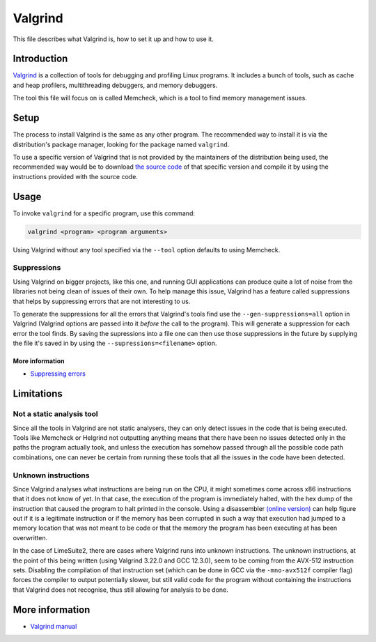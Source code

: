 Valgrind
========

This file describes what Valgrind is, how to set it up and how to use it.

Introduction
------------

`Valgrind <https://valgrind.org/>`_ is a collection of tools for debugging and profiling Linux programs.
It includes a bunch of tools, such as cache and heap profilers, multithreading debuggers, and memory debuggers.

The tool this file will focus on is called Memcheck, which is a tool to find memory management issues.

Setup
-----

The process to install Valgrind is the same as any other program.
The recommended way to install it is via the distribution's package manager,
looking for the package named ``valgrind``.

To use a specific version of Valgrind that is not provided by the maintainers of the distribution being used,
the recommended way would be to download `the source code <https://sourceware.org/pub/valgrind/>`_
of that specific version and compile it by using the instructions provided with the source code.

Usage
-----

To invoke ``valgrind`` for a specific program, use this command:

.. code-block:: bash

    valgrind <program> <program arguments>


Using Valgrind without any tool specified via the ``--tool`` option defaults to using Memcheck.

Suppressions
^^^^^^^^^^^^

Using Valgrind on bigger projects, like this one, and running GUI applications
can produce quite a lot of noise from the libraries not being clean of issues of their own.
To help manage this issue, Valgrind has a feature called suppressions
that helps by suppressing errors that are not interesting to us.

To generate the suppressions for all the errors that Valgrind's tools find
use the ``--gen-suppressions=all`` option in Valgrind
(Valgrind options are passed into it *before* the call to the program).
This will generate a suppression for each error the tool finds.
By saving the supressions into a file one can then use those suppressions in the future
by supplying the file it's saved in by using the ``--supressions=<filename>`` option.

More information
""""""""""""""""

- `Suppressing errors <https://valgrind.org/docs/manual/manual-core.html#manual-core.suppress>`_

Limitations
-----------

Not a static analysis tool
^^^^^^^^^^^^^^^^^^^^^^^^^^

Since all the tools in Valgrind are not static analysers,
they can only detect issues in the code that is being executed.
Tools like Memcheck or Helgrind not outputting anything means that
there have been no issues detected only in the paths the program actually took,
and unless the execution has somehow passed through all the possible code path combinations,
one can never be certain from running these tools that all the issues in the code have been detected.

Unknown instructions
^^^^^^^^^^^^^^^^^^^^

Since Valgrind analyses what instructions are being run on the CPU,
it might sometimes come across x86 instructions that it does not know of yet.
In that case, the execution of the program is immediately halted,
with the hex dump of the instruction that caused the program to halt printed in the console.
Using a disassembler `(online version) <https://defuse.ca/online-x86-assembler.htm>`_ can help figure out
if it is a legitimate instruction or if the memory has been corrupted in such a way
that execution had jumped to a memory location that was not meant to be code or
that the memory the program has been executing at has been overwritten.

In the case of LimeSuite2, there are cases where Valgrind runs into unknown instructions.
The unknown instructions, at the point of this being written
(using Valgrind 3.22.0 and GCC 12.3.0),
seem to be coming from the AVX-512 instruction sets.
Disabling the compilation of that instruction set
(which can be done in GCC via the ``-mno-avx512f`` compiler flag)
forces the compiler to output potentially slower, but still valid code for the program
without containing the instructions that Valgrind does not recognise,
thus still allowing for analysis to be done.

More information
----------------

- `Valgrind manual <https://valgrind.org/docs/manual/manual.html>`_

